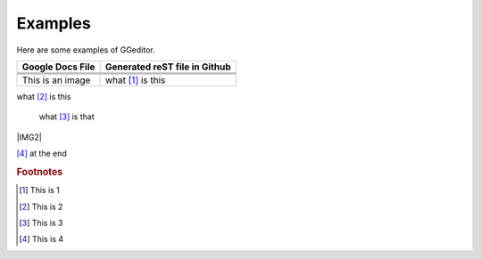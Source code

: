 
Examples
########

Here are some examples of GGeditor.


+------------------------+-----------------------------+
|Google Docs File        |Generated reST file in Github|
+========================+=============================+
|                        |                             |
+------------------------+-----------------------------+
|                        |                             |
+------------------------+-----------------------------+
|                        |                             |
+------------------------+-----------------------------+
|This is an  |IMG1| image|what [#f1]_ is this          |
+------------------------+-----------------------------+

what [#f2]_ is this

      what [#f3]_       is that

|IMG2| 

[#f4]_  at the end

.. rubric:: Footnotes

.. [#f1]  This is 1
.. [#f2]  This is 2
.. [#f3]  This is 3
.. [#f4]  This is 4

.. |IMG0| image:: Examples/img_0.png
   :height: 114 px
   :width: 197 px

.. |IMG1| image:: Examples/img_1.png
   :height: 94 px
   :width: 124 px
